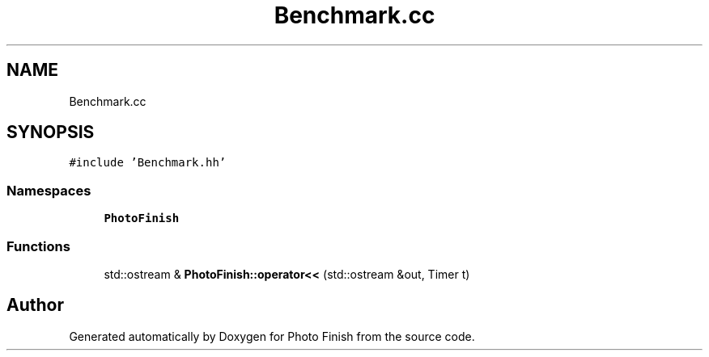 .TH "Benchmark.cc" 3 "Mon Mar 6 2017" "Version 1" "Photo Finish" \" -*- nroff -*-
.ad l
.nh
.SH NAME
Benchmark.cc
.SH SYNOPSIS
.br
.PP
\fC#include 'Benchmark\&.hh'\fP
.br

.SS "Namespaces"

.in +1c
.ti -1c
.RI " \fBPhotoFinish\fP"
.br
.in -1c
.SS "Functions"

.in +1c
.ti -1c
.RI "std::ostream & \fBPhotoFinish::operator<<\fP (std::ostream &out, Timer t)"
.br
.in -1c
.SH "Author"
.PP 
Generated automatically by Doxygen for Photo Finish from the source code\&.
